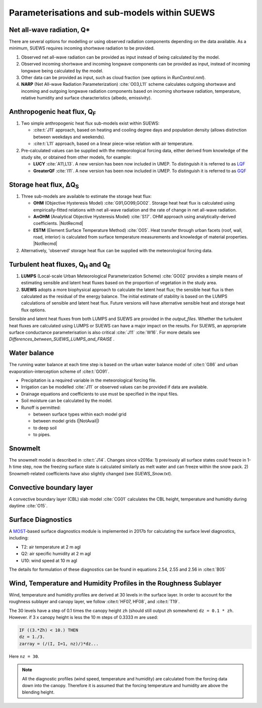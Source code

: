 .. _physics_schemes:

Parameterisations and sub-models within SUEWS
=============================================

Net all-wave radiation, Q\*
---------------------------

There are several options for modelling or using observed radiation
components depending on the data available. As a minimum, SUEWS requires
incoming shortwave radiation to be provided.

#. Observed net all-wave radiation can be provided as input instead of
   being calculated by the model.
#. Observed incoming shortwave and incoming longwave components can be
   provided as input, instead of incoming longwave being calculated by
   the model.
#. Other data can be provided as input, such as cloud fraction (see
   options in `RunControl.nml`).
#. **NARP** (Net All-wave Radiation Parameterization) :cite:`O03,L11` scheme calculates outgoing
   shortwave and incoming and outgoing longwave radiation components
   based on incoming shortwave radiation, temperature, relative humidity
   and surface characteristics (albedo, emissivity).



Anthropogenic heat flux, Q\ :sub:`F`
------------------------------------


#. Two simple anthropogenic heat flux sub-models exist within SUEWS:

   -  :cite:t:`J11` approach, based on heating and cooling degree days and population density (allows distinction between weekdays and weekends).
   -  :cite:t:`L11` approach, based on a linear piece-wise relation with air temperature.

#. Pre-calculated values can be supplied with the meteorological forcing data, either derived from knowledge of the study site, or obtained from other models, for example:

   -  **LUCY** :cite:`A11,L13`. A new version has been now included in UMEP. To distinguish it is referred to as `LQF`_
   -  **GreaterQF** :cite:`I11`. A new version has been now included in UMEP. To distinguish it is referred to as `GQF`_

Storage heat flux, ΔQ\ :sub:`S`
-------------------------------

#. Three sub-models are available to estimate the storage heat flux:

   -  **OHM** (Objective Hysteresis Model) :cite:`G91,GO99,GO02`. Storage heat heat flux is calculated using empirically-fitted relations with net all-wave radiation and the rate of change in net all-wave radiation.
   -  **AnOHM** (Analytical Objective Hysteresis Model) :cite:`S17`. OHM approach using analytically-derived coefficients. |NotRecmd|
   -  **ESTM** (Element Surface Temperature Method) :cite:`O05`. Heat transfer through urban facets (roof, wall, road, interior) is calculated from surface temperature measurements and knowledge of material properties. |NotRecmd|

#. Alternatively, 'observed' storage heat flux can be supplied with the meteorological forcing data.

Turbulent heat fluxes, Q\ :sub:`H` and Q\ :sub:`E`
--------------------------------------------------

#. **LUMPS** (Local-scale Urban Meteorological Parameterization Scheme) :cite:`GO02` provides a simple means of estimating sensible and latent heat fluxes based on the proportion of vegetation in the study area.

#. **SUEWS** adopts a more biophysical approach to calculate the latent heat flux; the sensible heat flux is then calculated as the residual of the energy balance.
   The initial estimate of stability is based on the LUMPS calculations of sensible and latent heat flux.
   Future versions will have alternative sensible heat and storage heat flux options.

Sensible and latent heat fluxes from both LUMPS and SUEWS are provided in the `output_files`.
Whether the turbulent heat fluxes are calculated using LUMPS or SUEWS can have a major impact on the results.
For SUEWS, an appropriate surface conductance parameterisation is also critical :cite:`J11` :cite:`W16`.
For more details see `Differences_between_SUEWS_LUMPS_and_FRAISE` .

Water balance
-------------

The running water balance at each time step is based on the urban water balance model of :cite:t:`G86` and urban evaporation-interception scheme of :cite:t:`GO91`.

-  Precipitation is a required variable in the meteorological forcing file.
-  Irrigation can be modelled :cite:`J11` or observed values can be provided if data are available.
-  Drainage equations and coefficients to use must be specified in the input files.
-  Soil moisture can be calculated by the model.
-  Runoff is permitted:

   -  between surface types within each model grid
   -  between model grids (|NotAvail|)
   -  to deep soil
   -  to pipes.

Snowmelt
--------

The snowmelt model is described in :cite:t:`J14`.
Changes since v2016a:
1) previously all surface states could freeze in 1-h time step, now the freezing surface state is
calculated similarly as melt water and can freeze within the snow pack.
2) Snowmelt-related coefficients have also slightly changed (see `SUEWS_Snow.txt`).

Convective boundary layer
-------------------------

A convective boundary layer (CBL) slab model :cite:`CG01` calculates the CBL height, temperature and humidity during daytime :cite:`O15`.

.. SOLWEIG is fully removed since 2019a

.. Thermal comfort
.. ---------------

.. **SOLWEIG** (Solar and longwave environmental irradiance geometry model,
.. Lindberg et al. 2008 :cite:`F08`, Lindberg and Grimmond 2011 :cite:`FG11`) is a 2D
.. radiation model to estimate mean radiant temperature.

.. .. figure:: /assets/img/Bluews_2.jpg
..     :alt:  Overview of scales. Source: Onomura et al. (2015) :cite:`O15`

..     Overview of scales. Source: Onomura et al. (2015) :cite:`O15`

Surface Diagnostics
-------------------

A `MOST <https://en.wikipedia.org/wiki/Monin–Obukhov_similarity_theory>`_-based surface diagnostics module is implemented in 2017b for calculating the surface level diagnostics, including:

-  T2: air temperature at 2 m agl
-  Q2: air specific humidity at 2 m agl
-  U10: wind speed at 10 m agl

The details for formulation of these diagnostics can be found in equations 2.54, 2.55 and 2.56 in :cite:t:`B05`


.. _LQF: http://umep-docs.readthedocs.io/en/latest/OtherManuals/LQF_Manual.html
.. _GQF: http://umep-docs.readthedocs.io/en/latest/OtherManuals/GQF_Manual.html

.. _rsl_mod:

Wind, Temperature and Humidity Profiles in the Roughness Sublayer
----------------------------------------------------------------------------
Wind, temperature and humidity profiles are derived at 30 levels in the surface layer.
In order to account for the roughness sublayer and canopy layer,
we follow :cite:t:`HF07, HF08`, and :cite:t:`T19`.

The 30 levels have a step of 0.1 times the canopy height ``zh``
(should still output zh somewhere) ``dz = 0.1 * zh``.
However. if 3 x canopy height is less the 10 m steps of 0.3333 m are used:

.. code-block:: fortran

   IF ((3.*Zh) < 10.) THEN
   dz = 1./3.
   zarray = (/(I, I=1, nz)/)*dz...

Here ``nz = 30``.

.. note::

   All the diagnostic profiles (wind speed, temperature and humidity) are calculated
   from the forcing data down into the canopy.
   Therefore it is assumed that the forcing temperature and humidity
   are above the blending height.
